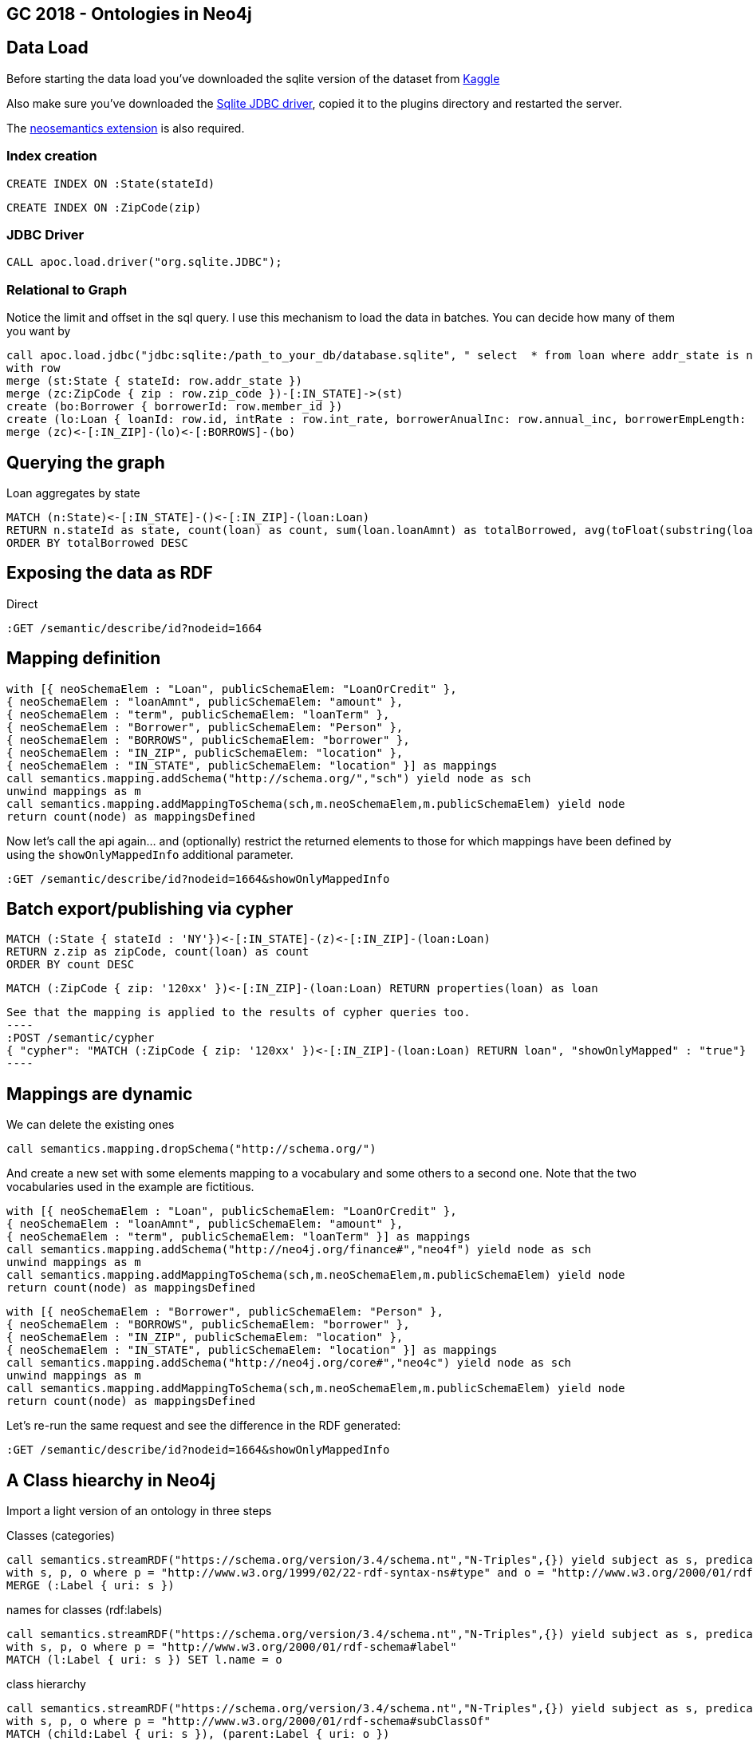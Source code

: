 == GC 2018 - Ontologies in Neo4j

== Data Load

Before starting the data load you've downloaded the sqlite version of the dataset from https://www.kaggle.com/wendykan/lending-club-loan-data[Kaggle]

Also make sure you've downloaded the https://bitbucket.org/xerial/sqlite-jdbc/downloads/[Sqlite JDBC driver], copied it to the plugins directory and restarted the server.

The https://github.com/jbarrasa/neosemantics[neosemantics extension] is also required.

=== Index creation

[source,cypher]
----
CREATE INDEX ON :State(stateId)
----

[source,cypher]
----
CREATE INDEX ON :ZipCode(zip)
----

=== JDBC Driver

[source,cypher]
----
CALL apoc.load.driver("org.sqlite.JDBC");
----

=== Relational to Graph
Notice the limit and offset in the sql query. I use this mechanism to load the data in batches. You can decide how many of them you want by 
[source,cypher]
----
call apoc.load.jdbc("jdbc:sqlite:/path_to_your_db/database.sqlite", " select  * from loan where addr_state is not null and zip_code is not null limit 25000 offset 25000;") yield row
with row 
merge (st:State { stateId: row.addr_state })
merge (zc:ZipCode { zip : row.zip_code })-[:IN_STATE]->(st)
create (bo:Borrower { borrowerId: row.member_id })
create (lo:Loan { loanId: row.id, intRate : row.int_rate, borrowerAnualInc: row.annual_inc, borrowerEmpLength: row.emp_length, borrowerHomeOwn: row.home_ownership, revolUtil : row.revol_util, grade: row.grade, subGrade: row.sub_grade, term: row.term, desc: row.desc, loanStatus: row.loan_status, revolvingBal: row.revol_bal, installment: row.installment, loanAmnt: row.loan_amnt, purpose: row.purpose })
merge (zc)<-[:IN_ZIP]-(lo)<-[:BORROWS]-(bo)
----

== Querying the graph

Loan aggregates by state

[source,cypher]
----
MATCH (n:State)<-[:IN_STATE]-()<-[:IN_ZIP]-(loan:Loan) 
RETURN n.stateId as state, count(loan) as count, sum(loan.loanAmnt) as totalBorrowed, avg(toFloat(substring(loan.intRate,1,length(loan.intRate)-2))) as avgIR
ORDER BY totalBorrowed DESC
----

== Exposing the data as RDF

Direct

[source,cypher]
----
:GET /semantic/describe/id?nodeid=1664
----

== Mapping definition

[source,cypher]
----
with [{ neoSchemaElem : "Loan", publicSchemaElem: "LoanOrCredit" },
{ neoSchemaElem : "loanAmnt", publicSchemaElem: "amount" },
{ neoSchemaElem : "term", publicSchemaElem: "loanTerm" },
{ neoSchemaElem : "Borrower", publicSchemaElem: "Person" },
{ neoSchemaElem : "BORROWS", publicSchemaElem: "borrower" },
{ neoSchemaElem : "IN_ZIP", publicSchemaElem: "location" },
{ neoSchemaElem : "IN_STATE", publicSchemaElem: "location" }] as mappings
call semantics.mapping.addSchema("http://schema.org/","sch") yield node as sch
unwind mappings as m
call semantics.mapping.addMappingToSchema(sch,m.neoSchemaElem,m.publicSchemaElem) yield node 
return count(node) as mappingsDefined
----

Now let's call the api again... and (optionally) restrict the returned elements to those for which mappings have been defined by using the `showOnlyMappedInfo` additional parameter.

[source,cypher]
----
:GET /semantic/describe/id?nodeid=1664&showOnlyMappedInfo
----

== Batch export/publishing via cypher

[source,cypher]
----
MATCH (:State { stateId : 'NY'})<-[:IN_STATE]-(z)<-[:IN_ZIP]-(loan:Loan) 
RETURN z.zip as zipCode, count(loan) as count
ORDER BY count DESC
----

[source,cypher]
----
MATCH (:ZipCode { zip: '120xx' })<-[:IN_ZIP]-(loan:Loan) RETURN properties(loan) as loan
----


[source,cypher]
See that the mapping is applied to the results of cypher queries too.
----
:POST /semantic/cypher 
{ "cypher": "MATCH (:ZipCode { zip: '120xx' })<-[:IN_ZIP]-(loan:Loan) RETURN loan", "showOnlyMapped" : "true"}
----

== Mappings are dynamic

We can delete the existing ones
[source,cypher]
----
call semantics.mapping.dropSchema("http://schema.org/")
----
And create a new set with some elements mapping to a vocabulary and some others to a second one. Note that the two vocabularies used in the example are fictitious.
[source,cypher]
----
with [{ neoSchemaElem : "Loan", publicSchemaElem: "LoanOrCredit" },
{ neoSchemaElem : "loanAmnt", publicSchemaElem: "amount" },
{ neoSchemaElem : "term", publicSchemaElem: "loanTerm" }] as mappings
call semantics.mapping.addSchema("http://neo4j.org/finance#","neo4f") yield node as sch
unwind mappings as m
call semantics.mapping.addMappingToSchema(sch,m.neoSchemaElem,m.publicSchemaElem) yield node 
return count(node) as mappingsDefined
----

[source,cypher]
----
with [{ neoSchemaElem : "Borrower", publicSchemaElem: "Person" },
{ neoSchemaElem : "BORROWS", publicSchemaElem: "borrower" },
{ neoSchemaElem : "IN_ZIP", publicSchemaElem: "location" },
{ neoSchemaElem : "IN_STATE", publicSchemaElem: "location" }] as mappings
call semantics.mapping.addSchema("http://neo4j.org/core#","neo4c") yield node as sch
unwind mappings as m
call semantics.mapping.addMappingToSchema(sch,m.neoSchemaElem,m.publicSchemaElem) yield node 
return count(node) as mappingsDefined
----

Let's re-run the same request and see the difference in the RDF generated:

[source,cypher]
----
:GET /semantic/describe/id?nodeid=1664&showOnlyMappedInfo
----

== A Class hiearchy in Neo4j 

Import a light version of an ontology in three steps

Classes (categories)
[source,cypher]
----
call semantics.streamRDF("https://schema.org/version/3.4/schema.nt","N-Triples",{}) yield subject as s, predicate as p, object as o 
with s, p, o where p = "http://www.w3.org/1999/02/22-rdf-syntax-ns#type" and o = "http://www.w3.org/2000/01/rdf-schema#Class"
MERGE (:Label { uri: s })
----

names for classes (rdf:labels)
[source,cypher]
----
call semantics.streamRDF("https://schema.org/version/3.4/schema.nt","N-Triples",{}) yield subject as s, predicate as p, object as o 
with s, p, o where p = "http://www.w3.org/2000/01/rdf-schema#label" 
MATCH (l:Label { uri: s }) SET l.name = o
----

class hierarchy
[source,cypher]
----
call semantics.streamRDF("https://schema.org/version/3.4/schema.nt","N-Triples",{}) yield subject as s, predicate as p, object as o 
with s, p, o where p = "http://www.w3.org/2000/01/rdf-schema#subClassOf" 
MATCH (child:Label { uri: s }), (parent:Label { uri: o })
MERGE (child)-[:SLO]->(parent)
----

=== Explore and use the class hierarchy for inferencing

Find the relevant category by name

[source,cypher]
----
MATCH p = (l:Label { name : "LoanOrCredit"})-[:SLO]-() RETURN p
----

Link my model to the ontology

[source,cypher]
----
MATCH (ontoLoan:Label { name : "LoanOrCredit"})
MERGE (myLoan:Label { name : "Loan" })
MERGE (myLoan)-[:SLO]->(ontoLoan)
----

Infer Label based on sublabel of (SLO) statements

[source,cypher]
----
call semantics.inference.getNodesWithLabel("FinancialProduct") yield node 
RETURN node limit 10
----


